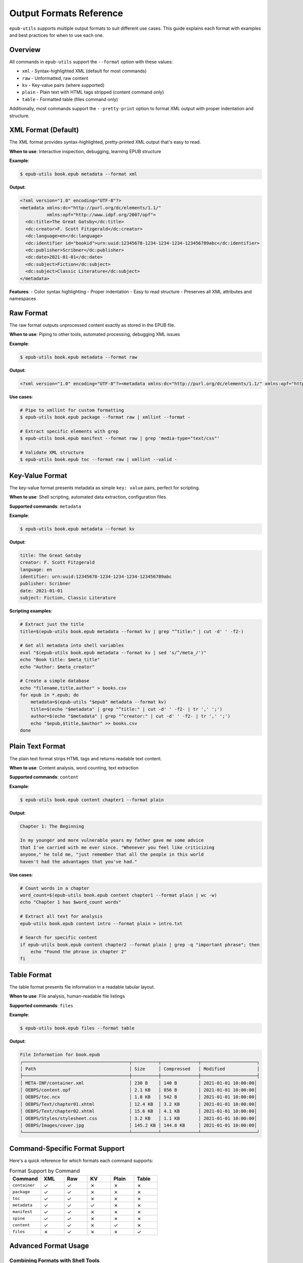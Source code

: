 Output Formats Reference
========================

``epub-utils`` supports multiple output formats to suit different use cases. This guide explains each 
format with examples and best practices for when to use each one.

Overview
--------

All commands in ``epub-utils`` support the ``--format`` option with these values:

- ``xml`` - Syntax-highlighted XML (default for most commands)
- ``raw`` - Unformatted, raw content
- ``kv`` - Key-value pairs (where supported)
- ``plain`` - Plain text with HTML tags stripped (content command only)
- ``table`` - Formatted table (files command only)

Additionally, most commands support the ``--pretty-print`` option to format XML output with proper indentation and structure.

XML Format (Default)
--------------------

The XML format provides syntax-highlighted, pretty-printed XML output that's easy to read.

**When to use**: Interactive inspection, debugging, learning EPUB structure

**Example**:

.. code-block:: bash

   $ epub-utils book.epub metadata --format xml

**Output**:

.. code-block:: xml

   <?xml version="1.0" encoding="UTF-8"?>
   <metadata xmlns:dc="http://purl.org/dc/elements/1.1/" 
             xmlns:opf="http://www.idpf.org/2007/opf">
     <dc:title>The Great Gatsby</dc:title>
     <dc:creator>F. Scott Fitzgerald</dc:creator>
     <dc:language>en</dc:language>
     <dc:identifier id="bookid">urn:uuid:12345678-1234-1234-1234-123456789abc</dc:identifier>
     <dc:publisher>Scribner</dc:publisher>
     <dc:date>2021-01-01</dc:date>
     <dc:subject>Fiction</dc:subject>
     <dc:subject>Classic Literature</dc:subject>
   </metadata>

**Features**:
- Color syntax highlighting
- Proper indentation
- Easy to read structure
- Preserves all XML attributes and namespaces

Raw Format
----------

The raw format outputs unprocessed content exactly as stored in the EPUB file.

**When to use**: Piping to other tools, automated processing, debugging XML issues

**Example**:

.. code-block:: bash

   $ epub-utils book.epub metadata --format raw

**Output**:

.. code-block:: xml

   <?xml version="1.0" encoding="UTF-8"?><metadata xmlns:dc="http://purl.org/dc/elements/1.1/" xmlns:opf="http://www.idpf.org/2007/opf"><dc:title>The Great Gatsby</dc:title><dc:creator>F. Scott Fitzgerald</dc:creator><dc:language>en</dc:language><dc:identifier id="bookid">urn:uuid:12345678-1234-1234-1234-123456789abc</dc:identifier><dc:publisher>Scribner</dc:publisher><dc:date>2021-01-01</dc:date><dc:subject>Fiction</dc:subject><dc:subject>Classic Literature</dc:subject></metadata>

**Use cases**:

.. code-block:: bash

   # Pipe to xmllint for custom formatting
   $ epub-utils book.epub package --format raw | xmllint --format -

   # Extract specific elements with grep
   $ epub-utils book.epub manifest --format raw | grep 'media-type="text/css"'

   # Validate XML structure
   $ epub-utils book.epub toc --format raw | xmllint --valid -

Key-Value Format
----------------

The key-value format presents metadata as simple ``key: value`` pairs, perfect for scripting.

**When to use**: Shell scripting, automated data extraction, configuration files

**Supported commands**: ``metadata``

**Example**:

.. code-block:: bash

   $ epub-utils book.epub metadata --format kv

**Output**:

.. code-block:: text

   title: The Great Gatsby
   creator: F. Scott Fitzgerald
   language: en
   identifier: urn:uuid:12345678-1234-1234-1234-123456789abc
   publisher: Scribner
   date: 2021-01-01
   subject: Fiction, Classic Literature

**Scripting examples**:

.. code-block:: bash

   # Extract just the title
   title=$(epub-utils book.epub metadata --format kv | grep "^title:" | cut -d' ' -f2-)

   # Get all metadata into shell variables
   eval "$(epub-utils book.epub metadata --format kv | sed 's/^/meta_/')"
   echo "Book title: $meta_title"
   echo "Author: $meta_creator"

   # Create a simple database
   echo "filename,title,author" > books.csv
   for epub in *.epub; do
       metadata=$(epub-utils "$epub" metadata --format kv)
       title=$(echo "$metadata" | grep "^title:" | cut -d' ' -f2- | tr ',' ';')
       author=$(echo "$metadata" | grep "^creator:" | cut -d' ' -f2- | tr ',' ';')
       echo "$epub,$title,$author" >> books.csv
   done

Plain Text Format
-----------------

The plain text format strips HTML tags and returns readable text content.

**When to use**: Content analysis, word counting, text extraction

**Supported commands**: ``content``

**Example**:

.. code-block:: bash

   $ epub-utils book.epub content chapter1 --format plain

**Output**:

.. code-block:: text

   Chapter 1: The Beginning

   In my younger and more vulnerable years my father gave me some advice 
   that I've carried with me ever since. "Whenever you feel like criticizing 
   anyone," he told me, "just remember that all the people in this world 
   haven't had the advantages that you've had."

**Use cases**:

.. code-block:: bash

   # Count words in a chapter
   word_count=$(epub-utils book.epub content chapter1 --format plain | wc -w)
   echo "Chapter 1 has $word_count words"

   # Extract all text for analysis
   epub-utils book.epub content intro --format plain > intro.txt

   # Search for specific content
   if epub-utils book.epub content chapter2 --format plain | grep -q "important phrase"; then
       echo "Found the phrase in chapter 2"
   fi

Table Format
------------

The table format presents file information in a readable tabular layout.

**When to use**: File analysis, human-readable file listings

**Supported commands**: ``files``

**Example**:

.. code-block:: bash

   $ epub-utils book.epub files --format table

**Output**:

.. code-block:: text

   File Information for book.epub
   ┌────────────────────────────────────────┬──────────┬──────────────┬─────────────────────┐
   │ Path                                   │ Size     │ Compressed   │ Modified            │
   ├────────────────────────────────────────┼──────────┼──────────────┼─────────────────────┤
   │ META-INF/container.xml                 │ 230 B    │ 140 B        │ 2021-01-01 10:00:00│
   │ OEBPS/content.opf                      │ 2.1 KB   │ 856 B        │ 2021-01-01 10:00:00│
   │ OEBPS/toc.ncx                          │ 1.8 KB   │ 542 B        │ 2021-01-01 10:00:00│
   │ OEBPS/Text/chapter01.xhtml             │ 12.4 KB  │ 3.2 KB       │ 2021-01-01 10:00:00│
   │ OEBPS/Text/chapter02.xhtml             │ 15.6 KB  │ 4.1 KB       │ 2021-01-01 10:00:00│
   │ OEBPS/Styles/stylesheet.css            │ 3.2 KB   │ 1.1 KB       │ 2021-01-01 10:00:00│
   │ OEBPS/Images/cover.jpg                 │ 145.2 KB │ 144.8 KB     │ 2021-01-01 10:00:00│
   └────────────────────────────────────────┴──────────┴──────────────┴─────────────────────┘

Command-Specific Format Support
-------------------------------

Here's a quick reference for which formats each command supports:

.. list-table:: Format Support by Command
   :header-rows: 1
   :widths: 20 15 15 15 15 15

   * - Command
     - XML
     - Raw
     - KV
     - Plain
     - Table
   * - ``container``
     - ✓
     - ✓
     - ✗
     - ✗
     - ✗
   * - ``package``
     - ✓
     - ✓
     - ✗
     - ✗
     - ✗
   * - ``toc``
     - ✓
     - ✓
     - ✗
     - ✗
     - ✗
   * - ``metadata``
     - ✓
     - ✓
     - ✓
     - ✗
     - ✗
   * - ``manifest``
     - ✓
     - ✓
     - ✗
     - ✗
     - ✗
   * - ``spine``
     - ✓
     - ✓
     - ✗
     - ✗
     - ✗
   * - ``content``
     - ✓
     - ✓
     - ✗
     - ✓
     - ✗
   * - ``files``
     - ✗
     - ✓
     - ✗
     - ✗
     - ✓

Advanced Format Usage
---------------------

Combining Formats with Shell Tools
~~~~~~~~~~~~~~~~~~~~~~~~~~~~~~~~~~

**Pretty-print with custom tools**:

.. code-block:: bash

   # Use xmllint for custom XML formatting
   epub-utils book.epub package --format raw | xmllint --format --noblanks -

   # Convert to JSON using xq (if available)
   epub-utils book.epub metadata --format raw | xq '.'

**Processing key-value output**:

.. code-block:: bash

   # Convert to environment variables
   export $(epub-utils book.epub metadata --format kv | tr ' ' '_' | tr ':' '=')
   echo "Title: $title"

   # Create YAML-like output
   epub-utils book.epub metadata --format kv | sed 's/^/  /' | sed '1i metadata:'

**Text analysis workflows**:

.. code-block:: bash

   # Analyze reading time (assuming 200 words per minute)
   words=$(epub-utils book.epub content chapter1 --format plain | wc -w)
   minutes=$((words / 200))
   echo "Chapter 1 reading time: $minutes minutes"

   # Extract quotes (lines starting with quotation marks)
   epub-utils book.epub content chapter1 --format plain | grep '^".*"$'

Format Selection Guidelines
---------------------------

Choose the right format based on your use case:

**For Human Reading**:
- Use ``xml`` for inspecting EPUB structure
- Use ``table`` for file listings
- Use ``plain`` for content reading

**For Automation**:
- Use ``raw`` for piping to other XML tools
- Use ``kv`` for simple scripting and data extraction
- Use ``raw`` with ``files`` for getting simple file lists

**For Integration**:
- Use ``raw`` when feeding into other programs
- Use ``kv`` for configuration file generation
- Use ``plain`` for text processing workflows

**Performance Considerations**:
- ``raw`` format is fastest (no syntax highlighting)
- ``xml`` format has slight overhead for highlighting
- ``table`` format requires additional formatting computation

Error Handling with Formats
----------------------------

Different formats handle errors differently:

.. code-block:: bash

   # XML format shows formatted error messages
   $ epub-utils corrupted.epub metadata --format xml
   Error: Unable to parse metadata

   # Raw format may show parsing errors directly
   $ epub-utils corrupted.epub metadata --format raw
   ParseError: Invalid XML structure

   # KV format gracefully handles missing fields
   $ epub-utils incomplete.epub metadata --format kv
   title: 
   creator: Unknown Author
   language: en

Custom Format Processing
------------------------

You can create custom output formats by post-processing the raw output:

.. code-block:: bash

   #!/bin/zsh
   # custom-json-format.sh - Convert metadata to JSON

   epub_file="$1"

   echo "{"
   epub-utils "$epub_file" metadata --format kv | while IFS=': ' read -r key value; do
       if [[ -n "$key" && -n "$value" ]]; then
           echo "  \"$key\": \"$value\","
       fi
   done | sed '$s/,$//'
   echo "}"

.. code-block:: bash

   #!/bin/zsh
   # custom-markdown-format.sh - Convert metadata to Markdown

   epub_file="$1"
   
   echo "# Book Information"
   echo ""
   
   epub-utils "$epub_file" metadata --format kv | while IFS=': ' read -r key value; do
       if [[ -n "$key" && -n "$value" ]]; then
           formatted_key=$(echo "$key" | sed 's/\b\w/\U&/g')  # Title case
           echo "**$formatted_key**: $value"
       fi
   done

Pretty-Print Option
-------------------

The ``--pretty-print`` (or ``-pp``) option enhances XML output by adding proper indentation and structure, making it more readable for human inspection.

**When to use**: Human review, debugging XML structure, cleaner output for documentation

**Supported formats**: ``xml`` and ``raw``

**Example without pretty-print**:

.. code-block:: bash

   $ epub-utils book.epub metadata --format raw

**Output**:

.. code-block:: xml

   <?xml version="1.0" encoding="UTF-8"?><metadata xmlns:dc="http://purl.org/dc/elements/1.1/" xmlns:opf="http://www.idpf.org/2007/opf"><dc:title>The Great Gatsby</dc:title><dc:creator>F. Scott Fitzgerald</dc:creator><dc:language>en</dc:language></metadata>

**Example with pretty-print**:

.. code-block:: bash

   $ epub-utils book.epub metadata --format raw --pretty-print

**Output**:

.. code-block:: xml

   <?xml version="1.0" encoding="UTF-8"?>
   <metadata xmlns:dc="http://purl.org/dc/elements/1.1/" 
             xmlns:opf="http://www.idpf.org/2007/opf">
     <dc:title>The Great Gatsby</dc:title>
     <dc:creator>F. Scott Fitzgerald</dc:creator>
     <dc:language>en</dc:language>
   </metadata>

**Use cases**:

.. code-block:: bash

   # Better readability for manual inspection
   epub-utils book.epub package --pretty-print
   
   # Clean output for documentation or examples
   epub-utils book.epub container --format raw --pretty-print
   
   # Pipe to file with proper formatting
   epub-utils book.epub toc --pretty-print > toc-formatted.xml

**Note**: Pretty-print has no effect on ``kv``, ``plain``, or ``table`` formats as these are already optimized for readability.

Best Practices
--------------

1. **Default to XML for interactive use** - it's the most readable
2. **Use raw for scripting** - it's the most reliable for automation
3. **Use kv for metadata extraction** - it's purpose-built for simple parsing
4. **Use plain for content analysis** - it removes HTML complexity
5. **Use pretty-print for human review** - it makes XML structure clearer
6. **Always handle errors** - EPUB files can be malformed
7. **Test with various EPUB files** - format output can vary with different EPUB structures

These format options make epub-utils flexible enough to handle everything from quick 
interactive inspection to complex automated workflows.
